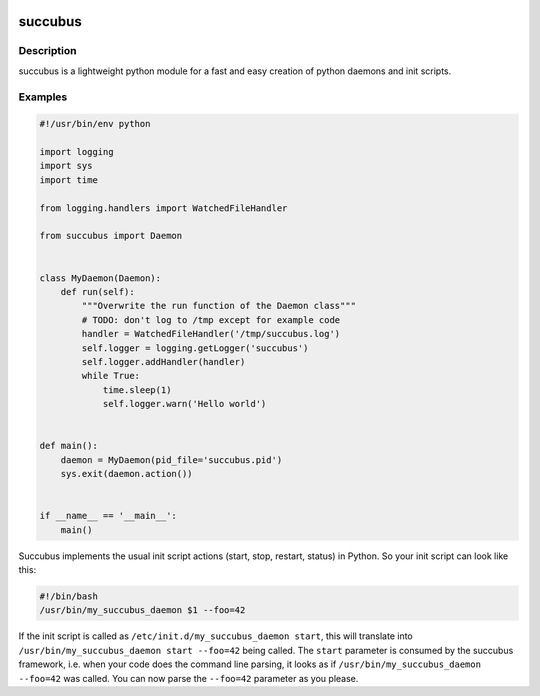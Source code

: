 .. image:: https://travis-ci.org/ImmobilienScout24/succubus.svg
    :alt: Travis build status image
    :align: left
    :target: https://travis-ci.org/ImmobilienScout24/succubus

.. image:: https://coveralls.io/repos/ImmobilienScout24/succubus/badge.svg?branch=master
  :alt: Coverage status
  :target: https://coveralls.io/github/ImmobilienScout24/succubus?branch=master


========
succubus
========

Description
===========
succubus is a lightweight python module for a fast and easy creation of
python daemons and init scripts.

Examples
========

.. code-block:: python

    #!/usr/bin/env python

    import logging
    import sys
    import time

    from logging.handlers import WatchedFileHandler

    from succubus import Daemon


    class MyDaemon(Daemon):
        def run(self):
            """Overwrite the run function of the Daemon class"""
            # TODO: don't log to /tmp except for example code
            handler = WatchedFileHandler('/tmp/succubus.log')
            self.logger = logging.getLogger('succubus')
            self.logger.addHandler(handler)
            while True:
                time.sleep(1)
                self.logger.warn('Hello world')


    def main():
        daemon = MyDaemon(pid_file='succubus.pid')
        sys.exit(daemon.action())


    if __name__ == '__main__':
        main()
        
Succubus implements the usual init script actions (start, stop, restart, status) in Python. So your init script can look like this:
        
.. code-block:: bash

    #!/bin/bash
    /usr/bin/my_succubus_daemon $1 --foo=42

If the init script is called as ``/etc/init.d/my_succubus_daemon start``, this will translate into ``/usr/bin/my_succubus_daemon start --foo=42`` being called. The ``start`` parameter is consumed by the succubus framework, i.e. when your code does the command line parsing, it looks as if ``/usr/bin/my_succubus_daemon --foo=42`` was called. You can now parse the ``--foo=42`` parameter as you please.
